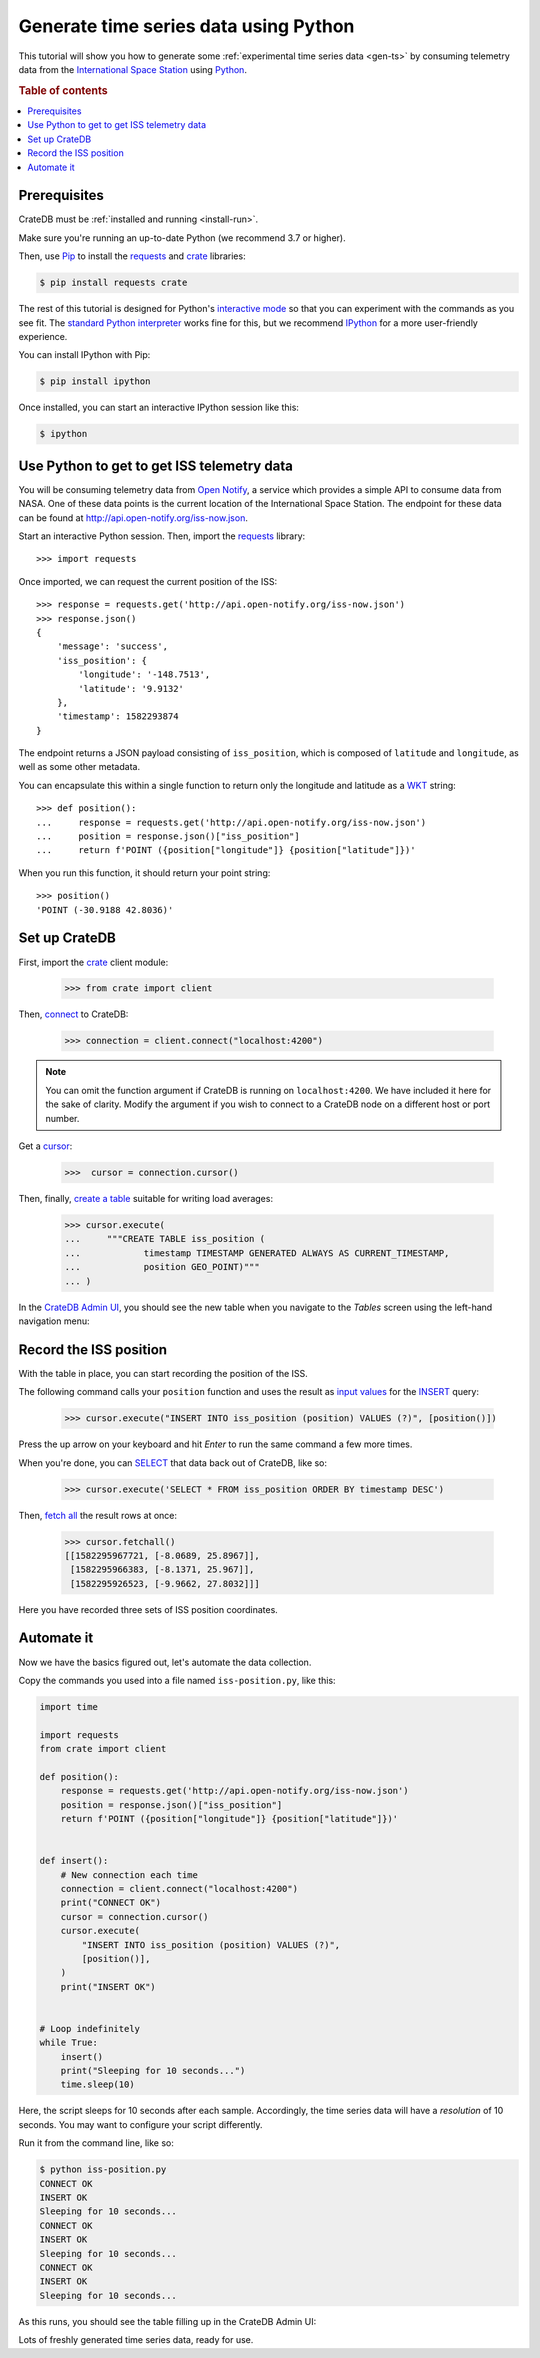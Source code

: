 .. _gen-ts-python:

======================================
Generate time series data using Python
======================================

This tutorial will show you how to generate some :ref:`experimental time series
data <gen-ts>` by consuming telemetry data from the `International Space Station`_
using `Python`_.

.. SEEALSO::

    :ref:`gen-ts`

.. rubric:: Table of contents

.. contents::
   :local:


Prerequisites
=============

CrateDB must be :ref:`installed and running <install-run>`.

Make sure you're running an up-to-date Python (we recommend 3.7 or higher).

Then, use `Pip`_ to install the `requests`_ and  `crate`_ libraries:

.. code-block:: console

    $ pip install requests crate

The rest of this tutorial is designed for Python's `interactive mode`_ so that
you can experiment with the commands as you see fit. The `standard
Python interpreter`_ works fine for this, but we recommend `IPython`_ for a more
user-friendly experience.

You can install IPython with Pip:

.. code-block:: console

    $ pip install ipython

Once installed, you can start an interactive IPython session like this:

.. code-block:: console

    $ ipython


Use Python to get to get ISS telemetry data
===========================================

You will be consuming telemetry data from `Open Notify`_, a service which provides
a simple API to consume data from NASA. One of these data points is the current location
of the International Space Station. The endpoint for these data can be found at
`<http://api.open-notify.org/iss-now.json>`_.

Start an interactive Python session. Then, import the `requests`_ library::

    >>> import requests

Once imported, we can request the current position of the ISS::

    >>> response = requests.get('http://api.open-notify.org/iss-now.json')
    >>> response.json()
    {
        'message': 'success',
        'iss_position': {
            'longitude': '-148.7513',
            'latitude': '9.9132'
        },
        'timestamp': 1582293874
    }

The endpoint returns a JSON payload consisting of ``iss_position``, which is composed of
``latitude`` and ``longitude``, as well as some other metadata.

You can encapsulate this within a single function to return only the longitude and latitude as a `WKT`_
string::

    >>> def position():
    ...     response = requests.get('http://api.open-notify.org/iss-now.json')
    ...     position = response.json()["iss_position"]
    ...     return f'POINT ({position["longitude"]} {position["latitude"]})'

When you run this function, it should return your point string::

    >>> position()
    'POINT (-30.9188 42.8036)'

Set up CrateDB
==============

First, import the `crate`_ client module:

    >>> from crate import client

Then, `connect`_ to CrateDB:

    >>> connection = client.connect("localhost:4200")

.. NOTE::

    You can omit the function argument if CrateDB is running on
    ``localhost:4200``. We have included it here for the sake of clarity.
    Modify the argument if you wish to connect to a CrateDB node on a different
    host or port number.

Get a `cursor`_:

    >>>  cursor = connection.cursor()

Then, finally, `create a table`_ suitable for writing load averages:

    >>> cursor.execute(
    ...     """CREATE TABLE iss_position (
    ...            timestamp TIMESTAMP GENERATED ALWAYS AS CURRENT_TIMESTAMP,
    ...            position GEO_POINT)"""
    ... )

In the `CrateDB Admin UI`_, you should see the new table when you navigate to
the *Tables* screen using the left-hand navigation menu:

.. image:: ../_assets/img/generate-time-series/table.png


Record the ISS position
=======================

With the table in place, you can start recording the position of the ISS.

The following command calls your ``position`` function and uses the result as `input
values`_ for the `INSERT`_ query:

    >>> cursor.execute("INSERT INTO iss_position (position) VALUES (?)", [position()])

Press the up arrow on your keyboard and hit *Enter* to run the same command a
few more times.

When you're done, you can `SELECT`_ that data back out of CrateDB, like so:

    >>> cursor.execute('SELECT * FROM iss_position ORDER BY timestamp DESC')

Then, `fetch all`_ the result rows at once:

    >>> cursor.fetchall()
    [[1582295967721, [-8.0689, 25.8967]],
     [1582295966383, [-8.1371, 25.967]],
     [1582295926523, [-9.9662, 27.8032]]]

Here you have recorded three sets of ISS position coordinates.


Automate it
===========

Now we have the basics figured out, let's automate the data collection.

Copy the commands you used into a file named ``iss-position.py``, like this:

.. code-block:: python

    import time

    import requests
    from crate import client

    def position():
        response = requests.get('http://api.open-notify.org/iss-now.json')
        position = response.json()["iss_position"]
        return f'POINT ({position["longitude"]} {position["latitude"]})'


    def insert():
        # New connection each time
        connection = client.connect("localhost:4200")
        print("CONNECT OK")
        cursor = connection.cursor()
        cursor.execute(
            "INSERT INTO iss_position (position) VALUES (?)",
            [position()],
        )
        print("INSERT OK")


    # Loop indefinitely
    while True:
        insert()
        print("Sleeping for 10 seconds...")
        time.sleep(10)

Here, the script sleeps for 10 seconds after each sample. Accordingly, the time
series data will have a *resolution* of 10 seconds. You may want to configure
your script differently.

Run it from the command line, like so:

.. code-block:: console

    $ python iss-position.py
    CONNECT OK
    INSERT OK
    Sleeping for 10 seconds...
    CONNECT OK
    INSERT OK
    Sleeping for 10 seconds...
    CONNECT OK
    INSERT OK
    Sleeping for 10 seconds...

As this runs, you should see the table filling up in the CrateDB Admin UI:

.. image:: ../_assets/img/generate-time-series/rows.png

Lots of freshly generated time series data, ready for use.


.. _connect: https://crate.io/docs/clients/python/en/latest/connect.html
.. _crate: https://crate.io/docs/clients/python/en/latest/
.. _CrateDB Admin UI: https://crate.io/docs/clients/admin-ui/en/latest/
.. _create a table: https://crate.io/docs/crate/reference/en/latest/general/ddl/create-table.html
.. _cursor: https://crate.io/docs/clients/python/en/latest/query.html#using-a-cursor
.. _fetch all: https://crate.io/docs/clients/python/en/latest/query.html#fetchmany
.. _input values: https://crate.io/docs/clients/python/en/latest/query.html#regular-inserts
.. _INSERT: https://crate.io/docs/crate/reference/en/latest/general/dml.html#inserting-data
.. _interactive mode: https://docs.python.org/3/tutorial/interpreter.html#interactive-mode
.. _interactive Python session: https://docs.python.org/3/tutorial/interpreter.html#interactive-mode
.. _international space station: https://www.nasa.gov/mission_pages/station/main/index.html
.. _Internet of Things: https://en.wikipedia.org/wiki/Internet_of_things
.. _IPython: https://ipython.org/
.. _open notify: http://open-notify.org/
.. _Pip: https://pypi.org/project/pip/
.. _Python: https://www.python.org/
.. _requests: https://requests.readthedocs.io/en/master/
.. _SELECT: https://crate.io/docs/crate/reference/en/latest/general/dql/selects.html
.. _standard Python interpreter: https://docs.python.org/3/tutorial/interpreter.html
.. _time series: https://en.wikipedia.org/wiki/Time_series
.. _WKT: https://en.wikipedia.org/wiki/Youll-known_text_representation_of_geometry

